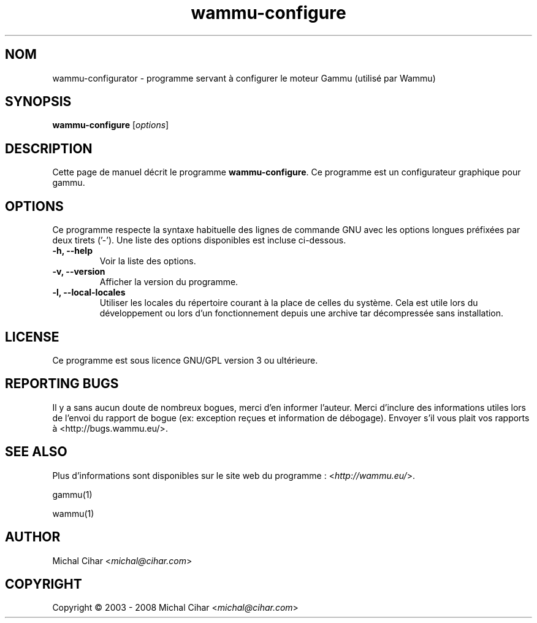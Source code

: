 .\"*******************************************************************
.\"
.\" This file was generated with po4a. Translate the source file.
.\"
.\"*******************************************************************
.TH wammu\-configure 1 24.01.2005 "Configuration du gestionnaire de téléphone mobile" 

.SH NOM
wammu\-configurator \- programme servant à configurer le moteur Gammu (utilisé
par Wammu)

.SH SYNOPSIS
\fBwammu\-configure\fP [\fIoptions\fP]
.br

.SH DESCRIPTION
Cette page de manuel décrit le programme \fBwammu\-configure\fP. Ce programme
est un configurateur graphique pour gammu.

.SH OPTIONS
Ce programme respecte la syntaxe habituelle des lignes de commande GNU avec
les options longues préfixées par deux tirets ('\-'). Une liste des options
disponibles est incluse ci\-dessous.
.TP 
\fB\-h, \-\-help\fP
Voir la liste des options.
.TP 
\fB\-v, \-\-version\fP
Afficher la version du programme.
.TP 
\fB\-l, \-\-local\-locales\fP
Utiliser les locales du répertoire courant à la place de celles du
système. Cela est utile lors du développement  ou lors d'un fonctionnement
depuis une archive tar décompressée sans installation.

.SH LICENSE
Ce programme est sous licence GNU/GPL version 3 ou ultérieure.

.SH "REPORTING BUGS"
Il y a sans aucun doute de nombreux bogues, merci d'en informer
l'auteur. Merci d'inclure des informations utiles lors de l'envoi du rapport
de bogue (ex: exception reçues et information de débogage). Envoyer s'il
vous plait vos rapports à <http://bugs.wammu.eu/>.

.SH "SEE ALSO"
Plus d'informations sont disponibles sur le site web du programme :
<\fIhttp://wammu.eu/\fP>.

gammu(1)

wammu(1)

.SH AUTHOR
Michal Cihar <\fImichal@cihar.com\fP>
.SH COPYRIGHT
Copyright \(co 2003 \- 2008 Michal Cihar <\fImichal@cihar.com\fP>

